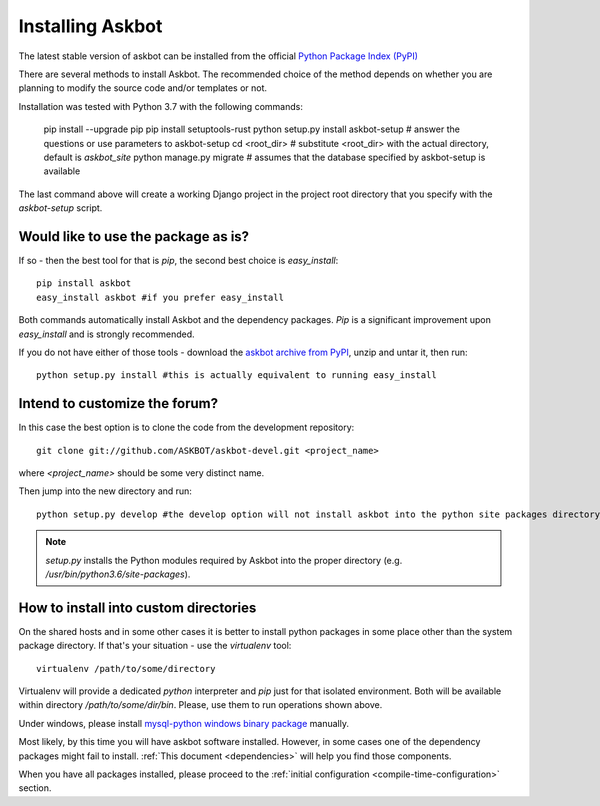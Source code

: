 .. _install:

=================
Installing Askbot
=================

The latest stable version of askbot can be installed from the official `Python Package Index (PyPI) <http://pypi.python.org/pypi/askbot/>`_

There are several methods to install Askbot. The recommended choice of the method depends on whether you are planning to modify the source code and/or templates or not.

Installation was tested with Python 3.7 with the following commands:

    pip install --upgrade pip
    pip install setuptools-rust
    python setup.py install
    askbot-setup # answer the questions or use parameters to askbot-setup
    cd <root_dir> # substitute <root_dir> with the actual directory, default is `askbot_site`
    python manage.py migrate # assumes that the database specified by askbot-setup is available

The last command above will create a working Django project in the project root
directory that you specify with the `askbot-setup` script.

Would like to use the package as is?
====================================

If so - then the best tool for that is `pip`, the second best choice is `easy_install`::

 pip install askbot
 easy_install askbot #if you prefer easy_install

Both commands automatically install Askbot and the dependency packages. `Pip` is a significant improvement upon `easy_install` and is strongly recommended.

If you do not have either of those tools - download the `askbot archive from PyPI <http://pypi.python.org/pypi/askbot/>`_, unzip and untar it, then run::

 python setup.py install #this is actually equivalent to running easy_install

Intend to customize the forum?
==============================

In this case the best option is to clone the code from the development repository::

 git clone git://github.com/ASKBOT/askbot-devel.git <project_name>

where `<project_name>` should be some very distinct name.

Then jump into the new directory and run::

 python setup.py develop #the develop option will not install askbot into the python site packages directory

.. note::

    `setup.py` installs the Python modules required by Askbot into the proper directory (e.g.
    `/usr/bin/python3.6/site-packages`).

How to install into custom directories
======================================

On the shared hosts and in some other cases it is better to install python packages in some place other than the system package directory. If that's your situation - use the `virtualenv` tool::

 virtualenv /path/to/some/directory

Virtualenv will provide a dedicated `python` interpreter and `pip` just for that isolated environment. Both will be available within directory `/path/to/some/dir/bin`. Please, use them to run operations shown above.

Under windows, please install 
`mysql-python windows binary package <http://www.codegood.com/archives/4>`_ manually.

Most likely, by this time you will have askbot software installed. However, in some cases
one of the dependency packages might fail to install. :ref:`This document <dependencies>` will help you find those components.

When you have all packages installed, 
please proceed to the :ref:`initial configuration <compile-time-configuration>` section. 

.. _Python: http://www.python.org/download/
.. _askbot: http://pypi.python.org/pypi/askbot
.. _`easy_install`: http://pypi.python.org/pypi/setuptools
.. _pypi: http://pypi.python.org/

.. _django.wsgi: http://github.com/ASKBOT/askbot-devel/blob/master/askbot/setup_templates/django.wsgi
